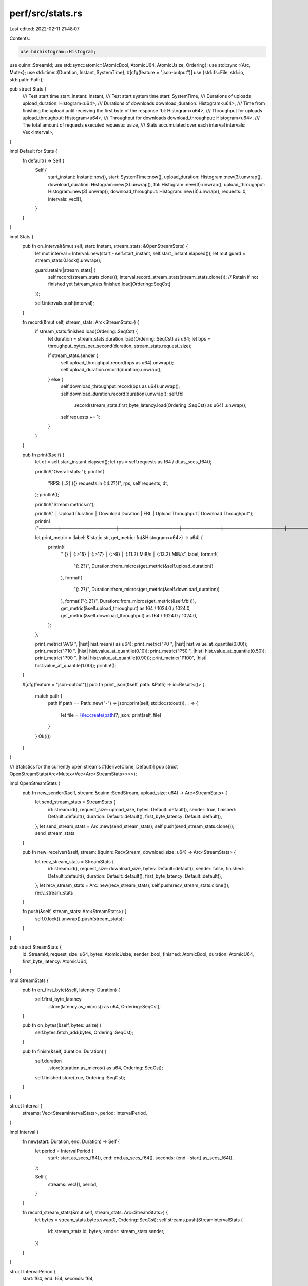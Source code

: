 perf/src/stats.rs
=================

Last edited: 2022-02-11 21:48:07

Contents:

.. code-block:: rs

    use hdrhistogram::Histogram;
use quinn::StreamId;
use std::sync::atomic::{AtomicBool, AtomicU64, AtomicUsize, Ordering};
use std::sync::{Arc, Mutex};
use std::time::{Duration, Instant, SystemTime};
#[cfg(feature = "json-output")]
use {std::fs::File, std::io, std::path::Path};

pub struct Stats {
    /// Test start time
    start_instant: Instant,
    /// Test start system time
    start: SystemTime,
    /// Durations of uploads
    upload_duration: Histogram<u64>,
    /// Durations of downloads
    download_duration: Histogram<u64>,
    /// Time from finishing the upload until receiving the first byte of the response
    fbl: Histogram<u64>,
    /// Throughput for uploads
    upload_throughput: Histogram<u64>,
    /// Throughput for downloads
    download_throughput: Histogram<u64>,
    /// The total amount of requests executed
    requests: usize,
    /// Stats accumulated over each interval
    intervals: Vec<Interval>,
}

impl Default for Stats {
    fn default() -> Self {
        Self {
            start_instant: Instant::now(),
            start: SystemTime::now(),
            upload_duration: Histogram::new(3).unwrap(),
            download_duration: Histogram::new(3).unwrap(),
            fbl: Histogram::new(3).unwrap(),
            upload_throughput: Histogram::new(3).unwrap(),
            download_throughput: Histogram::new(3).unwrap(),
            requests: 0,
            intervals: vec![],
        }
    }
}

impl Stats {
    pub fn on_interval(&mut self, start: Instant, stream_stats: &OpenStreamStats) {
        let mut interval = Interval::new(start - self.start_instant, self.start_instant.elapsed());
        let mut guard = stream_stats.0.lock().unwrap();

        guard.retain(|stream_stats| {
            self.record(stream_stats.clone());
            interval.record_stream_stats(stream_stats.clone());
            // Retain if not finished yet
            !stream_stats.finished.load(Ordering::SeqCst)
        });

        self.intervals.push(interval);
    }

    fn record(&mut self, stream_stats: Arc<StreamStats>) {
        if stream_stats.finished.load(Ordering::SeqCst) {
            let duration = stream_stats.duration.load(Ordering::SeqCst) as u64;
            let bps = throughput_bytes_per_second(duration, stream_stats.request_size);

            if stream_stats.sender {
                self.upload_throughput.record(bps as u64).unwrap();
                self.upload_duration.record(duration).unwrap();
            } else {
                self.download_throughput.record(bps as u64).unwrap();
                self.download_duration.record(duration).unwrap();
                self.fbl
                    .record(stream_stats.first_byte_latency.load(Ordering::SeqCst) as u64)
                    .unwrap();
                self.requests += 1;
            }
        }
    }

    pub fn print(&self) {
        let dt = self.start_instant.elapsed();
        let rps = self.requests as f64 / dt.as_secs_f64();

        println!("Overall stats:");
        println!(
            "RPS: {:.2} ({} requests in {:4.2?})",
            rps, self.requests, dt,
        );
        println!();

        println!("Stream metrics:\n");

        println!("      │ Upload Duration │ Download Duration | FBL        | Upload Throughput | Download Throughput");
        println!("──────┼─────────────────┼───────────────────┼────────────┼───────────────────┼────────────────────");

        let print_metric = |label: &'static str, get_metric: fn(&Histogram<u64>) -> u64| {
            println!(
                " {} │ {:>15} │ {:>17} │  {:>9} │ {:11.2} MiB/s │ {:13.2} MiB/s",
                label,
                format!(
                    "{:.2?}",
                    Duration::from_micros(get_metric(&self.upload_duration))
                ),
                format!(
                    "{:.2?}",
                    Duration::from_micros(get_metric(&self.download_duration))
                ),
                format!("{:.2?}", Duration::from_micros(get_metric(&self.fbl))),
                get_metric(&self.upload_throughput) as f64 / 1024.0 / 1024.0,
                get_metric(&self.download_throughput) as f64 / 1024.0 / 1024.0,
            );
        };

        print_metric("AVG ", |hist| hist.mean() as u64);
        print_metric("P0  ", |hist| hist.value_at_quantile(0.00));
        print_metric("P10 ", |hist| hist.value_at_quantile(0.10));
        print_metric("P50 ", |hist| hist.value_at_quantile(0.50));
        print_metric("P90 ", |hist| hist.value_at_quantile(0.90));
        print_metric("P100", |hist| hist.value_at_quantile(1.00));
        println!();
    }

    #[cfg(feature = "json-output")]
    pub fn print_json(&self, path: &Path) -> io::Result<()> {
        match path {
            path if path == Path::new("-") => json::print(self, std::io::stdout()),
            _ => {
                let file = File::create(path)?;
                json::print(self, file)
            }
        }
        Ok(())
    }
}

/// Statistics for the currently open streams
#[derive(Clone, Default)]
pub struct OpenStreamStats(Arc<Mutex<Vec<Arc<StreamStats>>>>);

impl OpenStreamStats {
    pub fn new_sender(&self, stream: &quinn::SendStream, upload_size: u64) -> Arc<StreamStats> {
        let send_stream_stats = StreamStats {
            id: stream.id(),
            request_size: upload_size,
            bytes: Default::default(),
            sender: true,
            finished: Default::default(),
            duration: Default::default(),
            first_byte_latency: Default::default(),
        };
        let send_stream_stats = Arc::new(send_stream_stats);
        self.push(send_stream_stats.clone());
        send_stream_stats
    }

    pub fn new_receiver(&self, stream: &quinn::RecvStream, download_size: u64) -> Arc<StreamStats> {
        let recv_stream_stats = StreamStats {
            id: stream.id(),
            request_size: download_size,
            bytes: Default::default(),
            sender: false,
            finished: Default::default(),
            duration: Default::default(),
            first_byte_latency: Default::default(),
        };
        let recv_stream_stats = Arc::new(recv_stream_stats);
        self.push(recv_stream_stats.clone());
        recv_stream_stats
    }

    fn push(&self, stream_stats: Arc<StreamStats>) {
        self.0.lock().unwrap().push(stream_stats);
    }
}

pub struct StreamStats {
    id: StreamId,
    request_size: u64,
    bytes: AtomicUsize,
    sender: bool,
    finished: AtomicBool,
    duration: AtomicU64,
    first_byte_latency: AtomicU64,
}

impl StreamStats {
    pub fn on_first_byte(&self, latency: Duration) {
        self.first_byte_latency
            .store(latency.as_micros() as u64, Ordering::SeqCst);
    }

    pub fn on_bytes(&self, bytes: usize) {
        self.bytes.fetch_add(bytes, Ordering::SeqCst);
    }

    pub fn finish(&self, duration: Duration) {
        self.duration
            .store(duration.as_micros() as u64, Ordering::SeqCst);
        self.finished.store(true, Ordering::SeqCst);
    }
}

struct Interval {
    streams: Vec<StreamIntervalStats>,
    period: IntervalPeriod,
}

impl Interval {
    fn new(start: Duration, end: Duration) -> Self {
        let period = IntervalPeriod {
            start: start.as_secs_f64(),
            end: end.as_secs_f64(),
            seconds: (end - start).as_secs_f64(),
        };

        Self {
            streams: vec![],
            period,
        }
    }

    fn record_stream_stats(&mut self, stream_stats: Arc<StreamStats>) {
        let bytes = stream_stats.bytes.swap(0, Ordering::SeqCst);
        self.streams.push(StreamIntervalStats {
            id: stream_stats.id,
            bytes,
            sender: stream_stats.sender,
        })
    }
}

struct IntervalPeriod {
    start: f64,
    end: f64,
    seconds: f64,
}

struct StreamIntervalStats {
    id: StreamId,
    bytes: usize,
    sender: bool,
}

fn throughput_bytes_per_second(duration_in_micros: u64, size: u64) -> f64 {
    (size as f64) / (duration_in_micros as f64 / 1000000.0)
}

#[cfg(feature = "json-output")]
mod json {
    use crate::stats;
    use crate::stats::{Stats, StreamIntervalStats};
    use serde::{self, ser::SerializeStruct, Serialize, Serializer};
    use std::io::Write;
    use std::time::{SystemTime, UNIX_EPOCH};

    pub(crate) fn print<W: Write>(stats: &Stats, out: W) {
        let report = Report {
            start: Start {
                timestamp: stats.start,
            },
            intervals: &stats
                .intervals
                .iter()
                .map(Interval::from_stats_interval)
                .collect(),
        };

        serde_json::to_writer(out, &report).unwrap();
    }

    #[derive(Serialize)]
    struct Report<'a> {
        start: Start,
        intervals: &'a Vec<Interval>,
        // TODO: add end stats
    }

    #[derive(Serialize)]
    struct Start {
        #[serde(serialize_with = "serialize_timestamp")]
        timestamp: SystemTime,
    }

    fn serialize_timestamp<S>(time: &SystemTime, s: S) -> Result<S::Ok, S::Error>
    where
        S: serde::Serializer,
    {
        use serde::ser::SerializeMap;
        let mut state = s.serialize_map(Some(1))?;
        state.serialize_entry(
            "timesecs",
            &time.duration_since(UNIX_EPOCH).unwrap().as_secs(),
        )?;
        state.end()
    }

    struct Interval {
        streams: Vec<Stream>,
        recv_sum: Sum,
        send_sum: Sum,
    }

    impl Interval {
        fn from_stats_interval(interval: &stats::Interval) -> Self {
            Self {
                streams: interval
                    .streams
                    .iter()
                    .map(|stats| Stream::from_stream_interval_stats(stats, &interval.period))
                    .collect(),
                recv_sum: Sum::from_stream_interval_stats(
                    &interval.streams,
                    &interval.period,
                    false,
                ),
                send_sum: Sum::from_stream_interval_stats(
                    &interval.streams,
                    &interval.period,
                    true,
                ),
            }
        }
    }

    impl Serialize for Interval {
        fn serialize<S>(
            &self,
            serializer: S,
        ) -> Result<<S as Serializer>::Ok, <S as Serializer>::Error>
        where
            S: Serializer,
        {
            let mut state = serializer.serialize_struct("Interval", 2)?;
            state.serialize_field("streams", &self.streams)?;
            // iperf3 outputs duplicate "sum" entries when run in bidirectional mode
            // serde does not support duplicate keys, so only output one of the sums
            if self.send_sum.bytes > 0 {
                state.serialize_field("sum", &self.send_sum)?;
            } else {
                state.serialize_field("sum", &self.recv_sum)?;
            }
            state.end()
        }
    }

    #[derive(Serialize)]
    struct Stream {
        id: u64,
        start: f64,
        end: f64,
        seconds: f64,
        bytes: usize,
        bits_per_second: f64,
        sender: bool,
    }

    impl Stream {
        fn from_stream_interval_stats(
            stats: &stats::StreamIntervalStats,
            period: &stats::IntervalPeriod,
        ) -> Self {
            let bits_per_second = stats.bytes as f64 * 8.0 / period.seconds;

            Self {
                id: stats.id.0,
                start: period.start,
                end: period.end,
                seconds: period.seconds,
                bytes: stats.bytes,
                bits_per_second,
                sender: stats.sender,
            }
        }
    }

    #[derive(Serialize)]
    struct Sum {
        start: f64,
        end: f64,
        seconds: f64,
        bytes: usize,
        bits_per_second: f64,
        sender: bool,
    }

    impl Sum {
        fn from_stream_interval_stats(
            stats: &[StreamIntervalStats],
            period: &stats::IntervalPeriod,
            sender: bool,
        ) -> Self {
            let bytes = stats
                .iter()
                .filter(|stat| stat.sender == sender)
                .map(|stat| stat.bytes)
                .sum();
            let bits_per_second = bytes as f64 * 8.0 / period.seconds;

            Self {
                start: period.start,
                end: period.end,
                seconds: period.seconds,
                bytes,
                bits_per_second,
                sender,
            }
        }
    }
}


